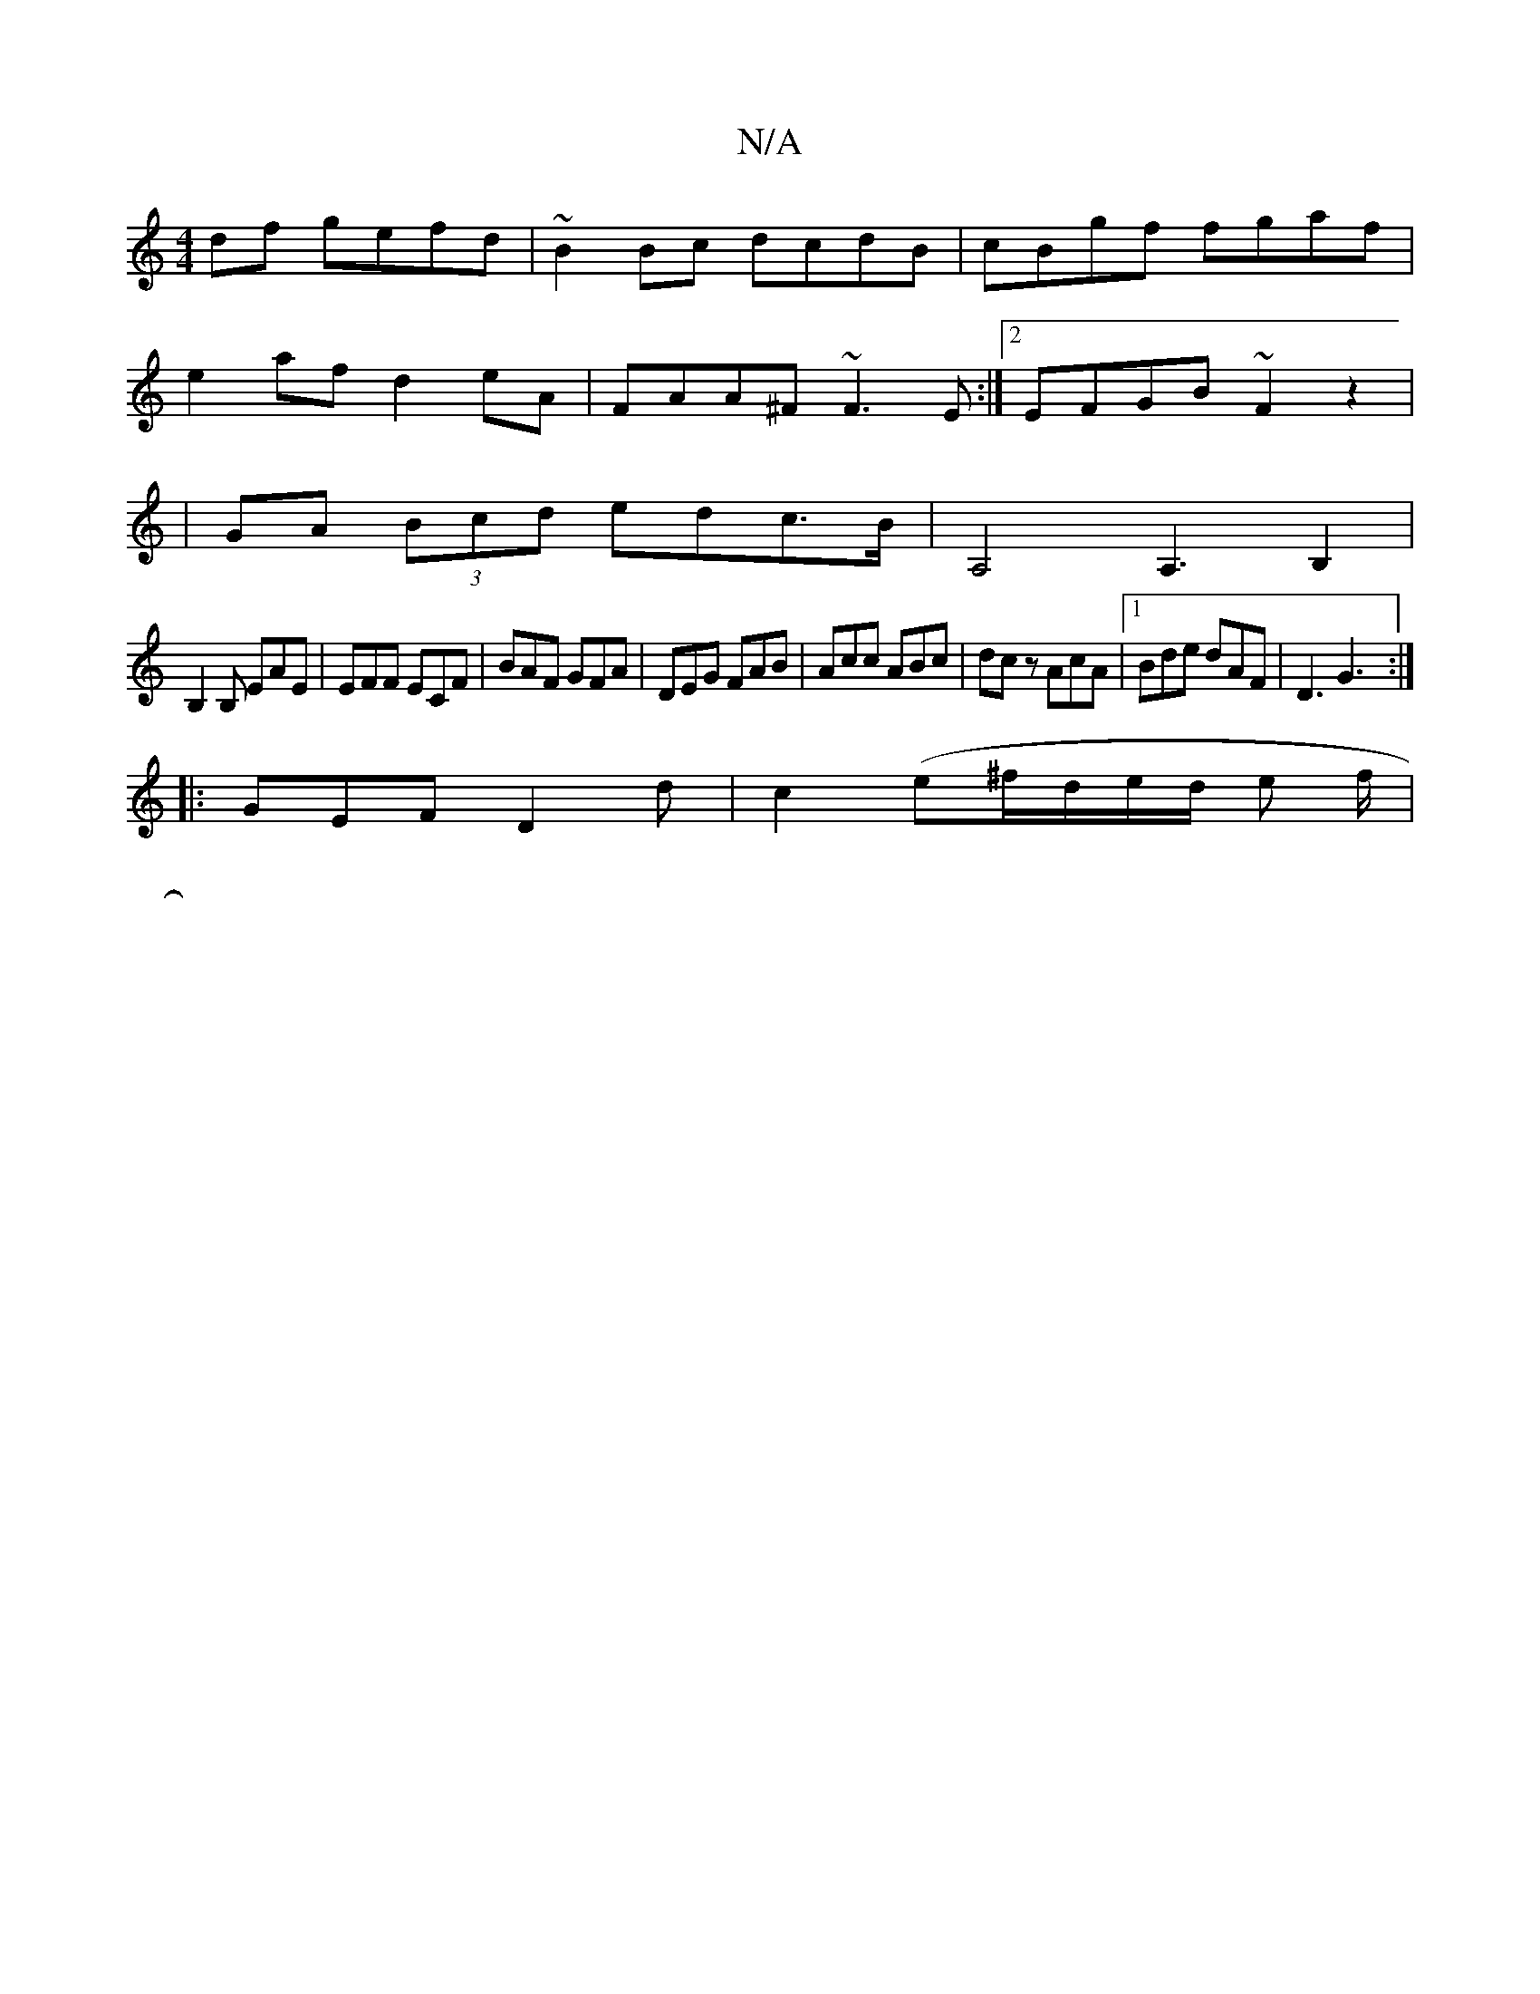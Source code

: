 X:1
T:N/A
M:4/4
R:N/A
K:Cmajor
df gefd| ~B2Bc dcdB|cBgf fgaf|
e2af d2eA|FAA^F ~F3E:|2 EFGB ~F2 z2|
|GA (3Bcd edc>B | A,4 A,3 B,2|
B,2B, EAE |EFF ECF|BAF GFA|DEG FAB|Acc ABc|dcz AcA|1 Bde dAF|D3 G3:|
|:GEF D2d|c2(e^f/d/e/d/ e f/2|
|